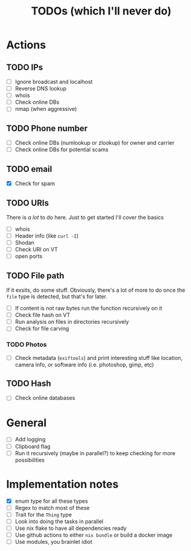 #+title: TODOs (which I'll never do)
#+startup: fold

* Actions
** TODO IPs
+ [ ] Ignore broadcast and localhost
+ [ ] Reverse DNS lookup
+ [ ] whois
+ [ ] Check online DBs
+ [ ] nmap (when aggressive)
** TODO Phone number
+ [ ] Check online DBs (numlookup or zlookup) for owner and carrier
+ [ ] Check online DBs for potential scams
** TODO email
- [X] Check for spam
** TODO URIs
There is /a lot/ to do here. Just to get started I'll cover the basics
- [ ] whois
- [ ] Header info (like =curl -I=)
- [ ] Shodan
- [ ] Check URI on VT
- [ ] open ports
** TODO File path
If it exsits, do some stuff. Obviously, there's a lot of more to do
once the =file= type is detected, but that's for later.
- [ ] If content is not raw bytes run the function recursively on it
- [ ] Check file hash on VT
- [ ] Run analysis on files in directories recursively
- [ ] Check for file carving
*** TODO Photos
- [ ] Check metadata (=exiftools=) and print interesting stuff like
  location, camera info, or software info (i.e. photoshop, gimp, etc)
** TODO Hash
- [ ] Check online databases
*** 
* General
- [ ] Add logging
- [ ] Clipboard flag
- [ ] Run it recursively (maybe in parallel?) to keep checking for more possibilities 

* Implementation notes
- [X] enum type for all these types
- [ ] Regex to match most of these
- [ ] Trait for the =Thing= type
- [ ] Look into doing the tasks in parallel
- [ ] Use nix flake to have all dependencies ready
- [ ] Use github actions to either =nix bundle= or build a docker image
- [ ] Use modules, you brainlet idiot
